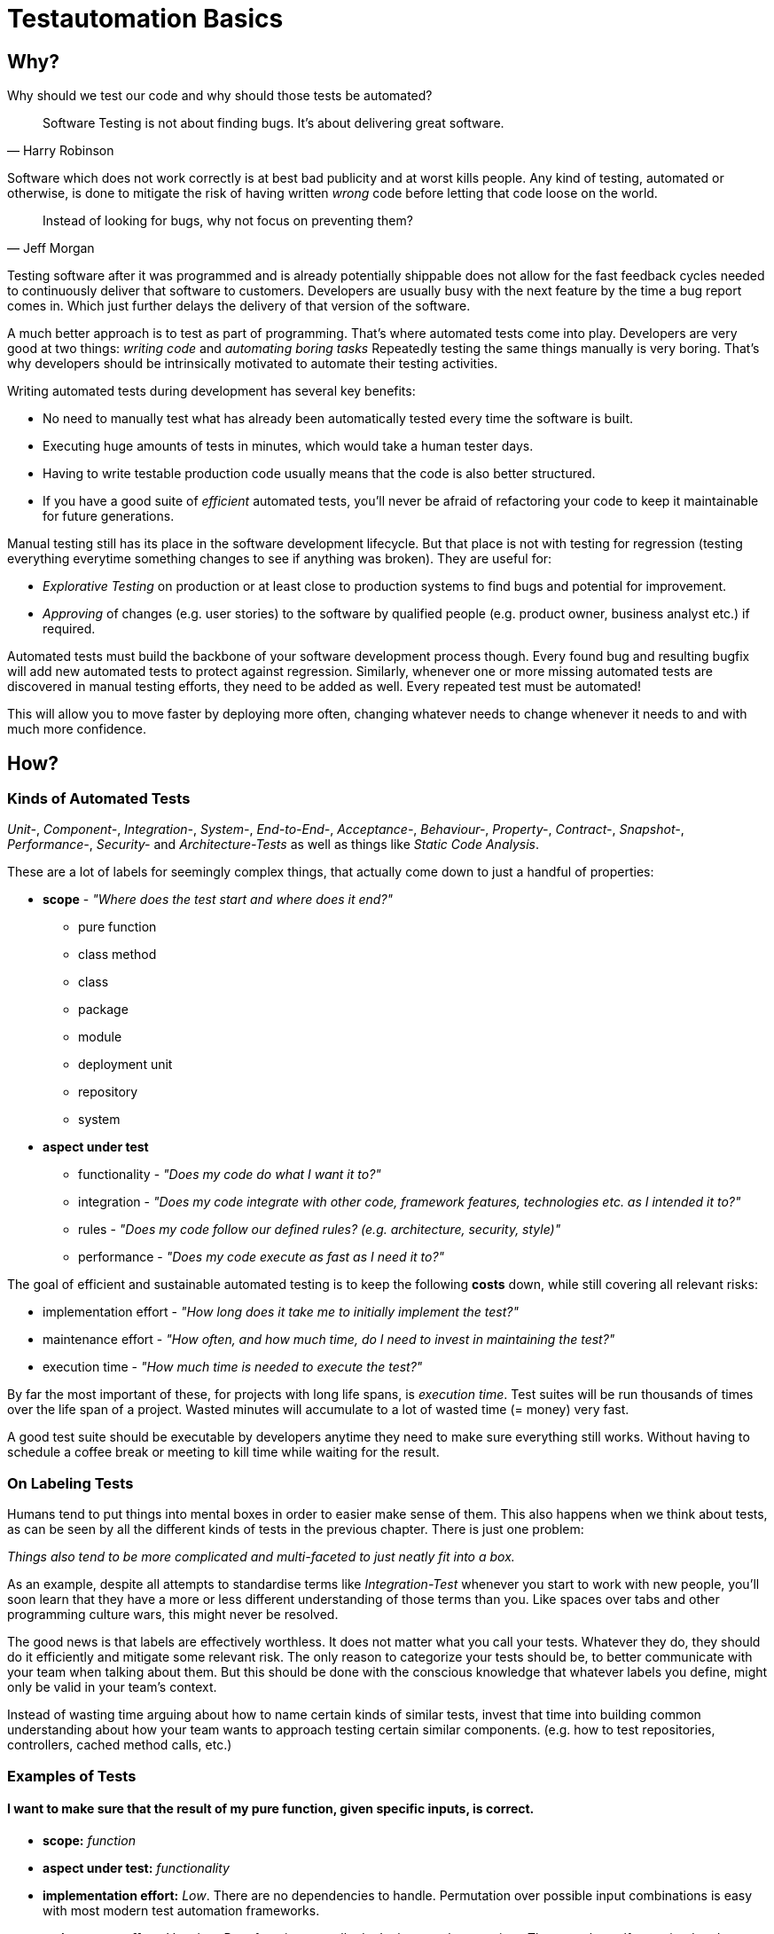 = Testautomation Basics

== Why?

Why should we test our code and why should those tests be automated?

> Software Testing is not about finding bugs.
It's about delivering great software.
-- Harry Robinson

Software which does not work correctly is at best bad publicity and at worst kills people.
Any kind of testing, automated or otherwise, is done to mitigate the risk of having written _wrong_ code before letting that code loose on the world.

> Instead of looking for bugs, why not focus on preventing them?
-- Jeff Morgan

Testing software after it was programmed and is already potentially shippable does not allow for the fast feedback cycles needed to continuously deliver that software to customers.
Developers are usually busy with the next feature by the time a bug report comes in.
Which just further delays the delivery of that version of the software.

A much better approach is to test as part of programming.
That's where automated tests come into play.
Developers are very good at two things: _writing code_ and _automating boring tasks_
Repeatedly testing the same things manually is very boring.
That's why developers should be intrinsically motivated to automate their testing activities.

Writing automated tests during development has several key benefits:

- No need to manually test what has already been automatically tested every time the software is built.
- Executing huge amounts of tests in minutes, which would take a human tester days.
- Having to write testable production code usually means that the code is also better structured.
- If you have a good suite of _efficient_ automated tests, you'll never be afraid of refactoring your code to keep it maintainable for future generations.

Manual testing still has its place in the software development lifecycle.
But that place is not with testing for regression (testing everything everytime something changes to see if anything was broken).
They are useful for:

* _Explorative Testing_ on production or at least close to production systems to find bugs and potential for improvement.
* _Approving_ of changes (e.g. user stories) to the software by qualified people (e.g. product owner, business analyst etc.) if required.

Automated tests must build the backbone of your software development process though.
Every found bug and resulting bugfix will add new automated tests to protect against regression.
Similarly, whenever one or more missing automated tests are discovered in manual testing efforts, they need to be added as well.
Every repeated test must be automated!

This will allow you to move faster by deploying more often, changing whatever needs to change whenever it needs to and with much more confidence.

== How?

=== Kinds of Automated Tests

_Unit-_, _Component-_, _Integration-_, _System-_, _End-to-End-_, _Acceptance-_, _Behaviour-_, _Property-_, _Contract-_, _Snapshot-_, _Performance-_, _Security-_ and _Architecture-Tests_ as well as things like _Static Code Analysis_.

These are a lot of labels for seemingly complex things, that actually come down to just a handful of properties:

* *scope* - _"Where does the test start and where does it end?"_
** pure function
** class method
** class
** package
** module
** deployment unit
** repository
** system

* *aspect under test*
** functionality - _"Does my code do what I want it to?"_
** integration - _"Does my code integrate with other code, framework features, technologies etc. as I intended it to?"_
** rules - _"Does my code follow our defined rules? (e.g. architecture, security, style)"_
** performance - _"Does my code execute as fast as I need it to?"_

The goal of efficient and sustainable automated testing is to keep the following **costs** down, while still covering all relevant risks:

* implementation effort - _"How long does it take me to initially implement the test?"_
* maintenance effort - _"How often, and how much time, do I need to invest in maintaining the test?"_
* execution time - _"How much time is needed to execute the test?"_

By far the most important of these, for projects with long life spans, is _execution time_.
Test suites will be run thousands of times over the life span of a project.
Wasted minutes will accumulate to a lot of wasted time (= money) very fast.

A good test suite should be executable by developers anytime they need to make sure everything still works.
Without having to schedule a coffee break or meeting to kill time while waiting for the result.

=== On Labeling Tests

Humans tend to put things into mental boxes in order to easier make sense of them.
This also happens when we think about tests, as can be seen by all the different kinds of tests in the previous chapter.
There is just one problem:

_Things also tend to be more complicated and multi-faceted to just neatly fit into a box._

As an example, despite all attempts to standardise terms like _Integration-Test_ whenever you start to work with new people, you'll soon learn that they have a more or less different understanding of those terms than you.
Like spaces over tabs and other programming culture wars, this might never be resolved.

The good news is that labels are effectively worthless.
It does not matter what you call your tests.
Whatever they do, they should do it efficiently and mitigate some relevant risk.
The only reason to categorize your tests should be, to better communicate with your team when talking about them.
But this should be done with the conscious knowledge that whatever labels you define, might only be valid in your team's context.

Instead of wasting time arguing about how to name certain kinds of similar tests, invest that time into building common understanding about how your team wants to approach testing certain similar components.
(e.g. how to test repositories, controllers, cached method calls, etc.)

=== Examples of Tests

==== I want to make sure that the result of my pure function, given specific inputs, is correct.

* **scope:**
_function_

* **aspect under test:**
_functionality_

* **implementation effort:**
_Low_.
There are no dependencies to handle.
Permutation over possible input combinations is easy with most modern test automation frameworks.

* **maintenance effort:**
_Very low_.
Pure functions usually don't change a lot over time.
They are also self-contained and can therefore be tested as blackboxes.

* **execution time:**
_extremely fast_

The common label for this type of test is _Unit-Test_.
Which in this case should be rather uncontroversial.

==== I want to make sure that my repository class' SQL statements are syntactically correct and do what I expect them to.

* **scope:**
_class_

* **aspects under test:**
_functionality_ ("does what I want it to") & _integration_ ("SQL statements are syntactically correct")

* **implementation effort:**
Depending on the applied level of abstraction and the complexity of the underlying database, it varies between _low_ and _medium_.
Most of which usually comes from managing test data and therefore the complexity of the underlying database schema.

* **maintenance effort:**
Usually _low_, but bad abstractions can lead to unnecessary overhead - keep it simple!

* **execution time:**
Individual tests will be _very fast_.
The cost of the initial test setup depends on whether an in-memory database is a suitable replacement for the real thing.
If it is not, bootstrapping will take a couple of extra seconds (e.g. using Docker containers).

In regard to labeling your tests, this is a rather interesting example.
Some might label this type of test either as a _Unit-Test_ or an _Integration-Test_.

There are arguments for both sides.
If you think of _Integration-Test_ on the System-Component or Deployment-Unit level, then this is a _Unit-Test_.
If you think of _Integration-Test_ as anything that tests the integration of your code with anything else, then this is an _Integration-Test_.

In order to make things more clear, a more precise label would be _Technology Integration-Test_.
This specifies that its goal is to test that we are using a technology, in this case a database, correctly.

But as mentioned above, don't waste too much time labeling tests in the first place.

==== I want to make sure that the component responsible for talking to an HTTP API of another service runtime handles all relevant scenarios as intended.

* **scope:**
_class_ or _package_ (might include some function calls and helper classes as well as the main component)

* **aspects under test:**
_functionality_ ("handles all relevant scenarios") & _integration_ ("talking to an HTTP API")

* **implementation effort:**
Depending on the complexity of the API, it varies between _low_ and _medium_.
Most of which usually comes from managing the expected responses for all relevant scenarios.

* **maintenance effort:**
_Low_.
If the API is stable.
Otherwise, you'll have to change one thing or another every time the API changes.

* **execution time:**
Individual tests will be _very fast_.
Bootstrapping a service simulator will add about _another 1 to 2 seconds_ to the overall cost.

The goal is to test that the code is sending valid HTTP requests with the expected content, as well as that expected responses are handled correctly.
Writing a _Unit-Test_ and using mocks (e.g. for the HTTP client) will not actually test anything other than that the code is invoked as you've written it.
The most important aspect under test here is that the actually produced HTTP requests look as expected and that different responses are parsed and handled correctly.

None of which is possible without using an external simulator.

==== I want to make sure that an orchestrating service class behaves like it should even when exceptions occur.

* **scope:**
_class_

* **aspects under test:**
_functionality_ ("behaves like it should")

* **implementation effort:**
Depending on the complexity of the process being orchestrated (e.g. number of other components involved), it will vary between _low_ and _medium_.

* **maintenance effort:**
_Usually low_ when tests are implemented efficiently.
Higher if tests were written too close to the production code (white-box tests).

* **execution time:**
_extremely fast_

The goal is to verify behavioral aspects of the class under test.
This is done by initializing an instance of the class with most, if not all, dependencies mocked.
Dependencies include references to local resources (e.g. system clock) and other classes (e.g. event handler, repositories etc.).
Pure functions and other static calls should _not be mocked_!

Tests usually involve checking that the correct parts of the input data are given to the dependencies and that their results are in turn used correctly in the following steps.
If there are side effects (e.g. publishing of events) in the component's code, their invocation is also tested.

==== I want to make sure that security rules, like the way a user is authenticated, for certain paths of my HTTP-based API are enforced.

* **scope:**
_deployment unit_

* **aspects under test:**
_functionality_ ("works as intended"), _rules_ ("security rules") & _integration_ ("user is authenticated", "HTTP-based API")

* **implementation effort:**
If security is implemented in a test-friendly way, it _can be very low_.
If not it _might be much higher_.

* **maintenance effort:**
_Low_.
Once established, security rules do not change very often.

* **execution time:**
Individual tests will be _very fast_.
Bootstrapping the _deployment unit_ to start with the minimum set of components, to make the test meaningful might take a couple of seconds.

The goal is to test that certain security rules are applied for parts of an API using a certain authentication technology.
The security framework, the authentication protocols and HTTP as a transport layer are all technologies being integrated with your own code.

==== I want to make sure two of my service runtimes can talk to each other over HTTP and messages.

* **scope:**
_deployment units_

* **aspects under test:**
_functionality_ ("can talk") & _integration_ ("two of my service runtimes", "HTTP and messages")

* **implementation effort:**
_High_ if tests are implemented in a way that needs both service runtimes to be involved at the same time.
_Much lower_ if something like contracts (e.g. PACT, Spring Cloud Contract etc.) are used to decouple both services from each other.

* **maintenance effort:**
Every time something is changed by either of the deployment units, these tests need to be changed as well.
Depending on how the tests are set up (full integration vs. contract-based), the actual effort for each change might be _very low_ or _very high_.

* **execution time:**
Depends heavily on how the tests are set up.
Bootstrapping two deployment units and having to also set up test data for the target _can take a lot of time_.
Running against a simulation (e.g. contract-based integration) on the other hand is _very fast_.

This is an excellent example how knowing the scope and different aspects of what you want to test, and choosing the right tools to do so efficiently, makes the difference between tests running for minutes or just a few seconds.

Practices like having contracts for testing the integration of separate deployment units might just mitigate 90% of the risk.
But they are much more efficient than full integration tests which might mitigate 92% of the risk

==== I want to make sure, that certain architectural principals are followed in our codebase.

* **scope:**
_modules_ / _deployment unit_ / _repository_

* **aspects under test:**
following of (architectural) rules

* **implementation effort:**
_Medium_.
Tools like ArchUnit for the JVM make defining architectural rules and checking them as part of the regular tests easy.
Specifying more complex rules might take a while though.

* **maintenance effort:**
_Low_.
Architecture, once established, does not tend to change a lot over time.

* **execution time:**
Depends on the size of the code base.
Usually just a _couple of seconds_.
With the initial startup & analysis taking up most of the time.

=== Writing Automated Tests (Kotlin/Java)

Automated tests for Kotlin or Java usually involve a number of supporting libraries.
You'll need at least a testing framework - something that defines what a test is, how they are structured, how they are executed and what the overall lifecycle of executing tests actually involves.
Then you need something to assert if desired results or behaviour was actually achieved.
Testing for behaviour usually requires control over dependencies' which involves mocking components in order to define and record their behaviour.
Last but not least you'll need to simulate certain components that are not part of you code (e.g. databases, HTTP services, Message Brokers, etc).

==== Tooling

A very well-rounded technology stack for any Kotlin/Java project:

* testing framework: https://junit.org/junit5/[JUnit 5]
* assertions: https://assertj.github.io/doc/[AssertJ] - best for Java, also usable with Kotlin
* mocking: https://site.mockito.org[Mockito] for Java and https://mockk.io[MockK] for Kotlin
* simulators:
** https://wiremock.org[WireMock] for anything related HTTP communication
** https://www.h2database.com/html/main.html[H2] as an in memory replacement for SQL databases
** https://www.testcontainers.org[Testcontainers] for basically any technology that does not provide an in-memory variant

For alternative assertion libraries specifically for Kotlin, Novatec Consulting GmbH has an interesting https://www.novatec-gmbh.de/en/blog/kotlin-assertion-libraries-introduction/[blog series].

==== Test Structure

Automated JUnit tests are usually group by their scope into _test classes_ containing different _test methods_.
There are also ways of further grouping _test methods_ inside a _test class_.

_Test methods_ should be structured into 3 phases: _arrange_, _act_ & _assert_ (_AAA_)

In the _arrange_ phase test data is initialized, mocks are setup and state is initialized.
In the _act_ phase the _function, class, method or system under test_ is invoked.
In the _assert_ phase the result of _act_ incl. possible side-effects is asserted / verified.

We'll see more of this in the following examples.

==== Examples

Let's take a look at a very simple test class:

[source,kotlin]
----
import org.assertj.core.api.Assertions.assertThat
import org.junit.jupiter.api.Test

internal class CalculatorTests { // (1)

    val cut = Calculator() // (2)

    @Test // (3)
    fun `sum can handle any two positive numbers`() { // (4)
        assertThat(cut.sum(a = 1, b = 1)).isEqualTo(2)  // (5)
        assertThat(cut.sum(a = 9, b = 42)).isEqualTo(51)
        assertThat(cut.sum(a = 123456, b = 654321)).isEqualTo(777777)
    }
}

----

1. The scope of the tests inside the test class is the `Calculator` class.
The naming convention for test classes is _scope_ + `Test` or `Tests` suffix.
2. Usually a single instance of a _class under test_ (`cut`) is used for all tests inside the class.
However, if your _class under test_ has state oder needs to initialized in different variants, the `cut` property might also be a variable within each test method.
3. JUnit provides the `@Test` annotation for marking methods that should be treated as a single test.
Those methods mustn't have a result type (Kotlin: `Unit` or nothing; Java: `void`) and unless provided by a https://junit.org/junit5/docs/current/user-guide/#extensions-parameter-resolution[JUnit extension], no parameters are allowed.
4. Kotlin allows for naming test methods with spaces to build real sentences.
Java test methods need to be camel-cased.
Test names should be statements of (single) facts that, if the test fails, are proven wrong.
5. Using AssertJ we formulate assertions that need to be true, otherwise the test fails instantly.
Actually having a single test with multiple assertions basically asserting the same functionality is considered a bad practice.
If the first assertion fails, you'll not be able to tell if the other assertions had passed or failed.

The next example will show better alternatives of structuring this test:

[source,kotlin]
----
import org.assertj.core.api.Assertions.assertThat
import org.junit.jupiter.api.DynamicTest
import org.junit.jupiter.api.DynamicTest.dynamicTest
import org.junit.jupiter.api.TestFactory
import org.junit.jupiter.params.ParameterizedTest
import org.junit.jupiter.params.provider.CsvSource

internal class CalculatorTests {

    val cut = Calculator()

    @ParameterizedTest // (1)
    @CsvSource("1,1,2", "9,42,51", "123456,654321,777777") // (2)
    fun `sum can handle two positive numbers`(a: Int, b: Int, expected: Int) { // (3)
        assertThat(cut.sum(a = a, b = b)).isEqualTo(expected)
    }

    @TestFactory // (4)
    fun `sum can handle two positive numbers`(): List<DynamicTest> = // (5)
        listOf(
            Triple(1, 1, 2),
            Triple(9, 42, 51),
            Triple(123456, 654321, 777777)
        )
        .map { (a, b, expected) -> // (6)
            dynamicTest("$a + $b = $expected") {  // (7)
                assertThat(cut.sum(a = a, b = b)).isEqualTo(expected)
            }
        }
}
----

1. JUnit 5's https://junit.org/junit5/docs/current/user-guide/#writing-tests-parameterized-tests[parameterized test] annotation declares a special kind of test that actually support typed parameters to be injected into a test method.
These kinds of tests are ideal for permuting over different input values and expected results.
Each set of test data will be executed as its own test.
So each assertion can also fail on its own.
2. Parameterized tests need a source for the parameters.
There is quite a number of sources available to choose from.
In this case, because we want to provide 2 input values and an expectation, the CSV source allows us to define comma separated set of data.
3. The test parameters can be typed (in this case as `Int`) and are automatically converted from the sources `String` data.
4. A programmatic approach to this problem is provided by https://junit.org/junit5/docs/current/user-guide/#writing-tests-dynamic-tests[test factories].
These can be used to execute any code in order to produce `DynamicTest` instances, which are then invoked by JUnit like normal tests.
5. Methods annotated with `@TestFactory` are not allowed to have parameters (unless provided by a https://junit.org/junit5/docs/current/user-guide/#extensions-parameter-resolution[JUnit extension]) and need a return type of any `Collection<DynamicTest>` or `Stream<DynamicTest>`.
6. Kotlin allows for https://kotlinlang.org/docs/destructuring-declarations.html[destructuring] the test data to make it more readable.
7. The name for each dynamic test can be defined howerver you want.

For simple cases _parameterized tests_ are the preferred way.
_Test factories_ are a very powerful concept but are also genrally harder to read / understand.
They should only be used if none of the _parameter sources_ is enough to do whatever it is you need to do in your tests!

Finally, let's take a look at a much more complex example:

[source,kotlin]
----
import info.novatec.testit.logrecorder.api.LogRecord
import info.novatec.testit.logrecorder.assertion.LogRecordAssertion.Companion.assertThat
import info.novatec.testit.logrecorder.assertion.containsExactly
import info.novatec.testit.logrecorder.logback.junit5.RecordLoggers
import io.mockk.called
import io.mockk.clearAllMocks
import io.mockk.every
import io.mockk.mockk
import io.mockk.verify
import org.assertj.core.api.Assertions.assertThat
import org.junit.jupiter.api.BeforeEach
import org.junit.jupiter.api.DisplayName
import org.junit.jupiter.api.Nested
import org.junit.jupiter.api.Test
import org.springframework.util.IdGenerator
import java.time.Instant
import java.util.UUID.randomUUID

// test data
import starter.Examples.book_cleanCode
import starter.Examples.id_cleanArchitecture
import starter.Examples.id_cleanCode
import starter.Examples.record_cleanCode

internal class BookCollectionTest {

    val idGenerator: IdGenerator = mockk() // (1)
    val repository: BookRepository = mockk()
    val eventPublisher: BookEventPublisher = mockk(relaxUnitFun = true) // (2)

    val cut = BookCollection(idGenerator, repository, eventPublisher)

    @BeforeEach
    fun resetMocks() { // (3)
        clearMocks(idGenerator, repository, eventPublisher)
    }

    @Nested // (4)
    inner class GetById {

        @Test
        fun `returns the record if it was found`() { // (5)
            every { repository.findById(id_cleanCode) } returns record_cleanCode
            val bookRecord = cut.get(id_cleanCode)
            assertThat(bookRecord).isEqualTo(record_cleanCode)
        }

        @Test
        fun `returns null if it was not found`() {
            every { repository.findById(id_cleanCode) } returns null
            val bookRecord = cut.get(id_cleanCode)
            assertThat(bookRecord).isNull()
        }

    }

    @Nested
    inner class AddBook {

        val generatedId = randomUUID()
        val currentTimestamp = Instant.now()

        @BeforeEach
        fun stubDefaultBehaviour() {
            every { idGenerator.generateId() } returns generatedId // (6)
            every { repository.save(any()) } answers { simulateRepositorySave(firstArg()) } // (7)
        }

        @Test
        fun `returns a book record`() { // (8)
            val actualBookRecord = cut.add(book_cleanCode)
            val expectedBookRecord = BookRecord(generatedId, book_cleanCode, currentTimestamp)
            assertThat(actualBookRecord).isEqualTo(expectedBookRecord)
        }

        @Test
        fun `persists a book record it in the repository`() { // (9)
            cut.add(book_cleanCode)
            val unsavedBookRecord = BookRecord(generatedId, book_cleanCode)
            verify { repository.save(unsavedBookRecord) }
        }

        @Test
        fun `publishes a creation event`() { // (10)
            cut.add(book_cleanCode)

            val savedBookRecord = BookRecord(generatedId, book_cleanCode, currentTimestamp)
            val expectedEvent = BookRecordCreatedEvent(savedBookRecord)
            verify { eventPublisher.publish(expectedEvent) }
        }

        fun simulateRepositorySave(bookRecord: BookRecord): BookRecord =
            bookRecord.copy(timestamp = currentTimestamp)

    }

    @Nested
    inner class DeleteById {

        @Test
        fun `publishes a deletion event, if the record was actually deleted`() { // (11)
            every { repository.deleteById(id_cleanCode) } returns true
            cut.delete(id_cleanCode)
            verify { eventPublisher.publish(BookRecordDeletedEvent(id_cleanCode)) }
        }

        @Test
        fun `does not publish any event, if the record did was not actually deleted`() {
            every { repository.deleteById(id_cleanCode) } returns false
            cut.delete(id_cleanCode)
            verify { eventPublisher wasNot called }
        }

        @Test
        @RecordLoggers(BookCollection::class)
        fun `logs whether a book was actually deleted`(log: LogRecord) { // (12)
            every { repository.deleteById(id_cleanCode) } returns true
            every { repository.deleteById(id_cleanArchitecture) } returns false

            cut.delete(id_cleanCode)
            cut.delete(id_cleanArchitecture)

            assertThat(log) {
                containsExactly {
                    info("trying to delete book with ID '$id_cleanCode'")
                    debug("book with ID '$id_cleanCode' was deleted")
                    info("trying to delete book with ID '$id_cleanArchitecture'")
                    debug("book with ID '$id_cleanArchitecture' was not deleted")
                }
            }
        }
    }
}
----

1. We are using MockK to generate mocks for all dependencies of the _class under test_.
2. MockK allows defining certain behaviour when declaring a mock.
In this case we are instructing it to simply accept and record any interactions with methods that do not have a result type.
3. JUnit offers a variety of https://junit.org/junit5/docs/current/user-guide/#writing-tests-classes-and-methods[lifecycle methods] that allow, among other things, to execute code before and after each test.
In this case we reset the state of all mocks before each test.
4. As mention in the introduction, it is possible to group tests within a single test class.
The `@Nested` annotation can be used to define a _nested test class_.
All lifecycle methods of the surrounding class also apply for the nested class.
But lifecycle methods inside the nested class will not be used outside it.
5. Here you can see _AAA_ in action.
The `repository's` behaviour is defined (arranged).
Then the relevant method of the class under test is invoked (act).
Finally, the result of the invocation is asserted to match expectations.
6. Common default behaviour can be easily defined in a `@BeforeEach` method.
In this case the ID generator should always return the same ID.
7. MockK also allows for defining code (an "Answer") as behaviour.
This is very useful for more complex operations.
8. Different aspects of the same method should be tested with different test results.
Same as with not asserting permutations in the same test method.
Asserting multiple differnt aspects of a method in the same test would hide additional failures after the first assertion error.
The first test focuses on the result of the method invocation.
9. The second test checks behaviour.
In this case that the book record was actually persisted in the repository.
10. The third test makes sure that the correct application event was published.
11. The first two tests of this group show that even methods without a result type can still be tested for their behaviour.
12. This last test demonstrates how a custom extension can be used to inject something into a test.
In this case Novatec Consulting GmbH's own https://github.com/nt-ca-aqe/logrecorder[LogRecorder] used for checking if certain log entries were actually written.
